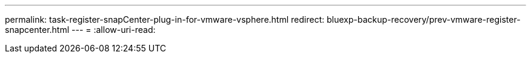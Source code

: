 ---
permalink: task-register-snapCenter-plug-in-for-vmware-vsphere.html 
redirect: bluexp-backup-recovery/prev-vmware-register-snapcenter.html 
---
= 
:allow-uri-read: 


